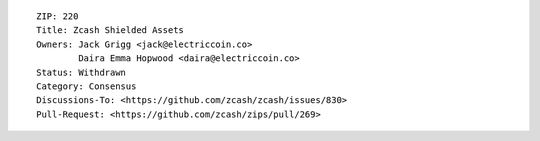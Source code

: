 ::

  ZIP: 220
  Title: Zcash Shielded Assets
  Owners: Jack Grigg <jack@electriccoin.co>
          Daira Emma Hopwood <daira@electriccoin.co>
  Status: Withdrawn
  Category: Consensus
  Discussions-To: <https://github.com/zcash/zcash/issues/830>
  Pull-Request: <https://github.com/zcash/zips/pull/269>
